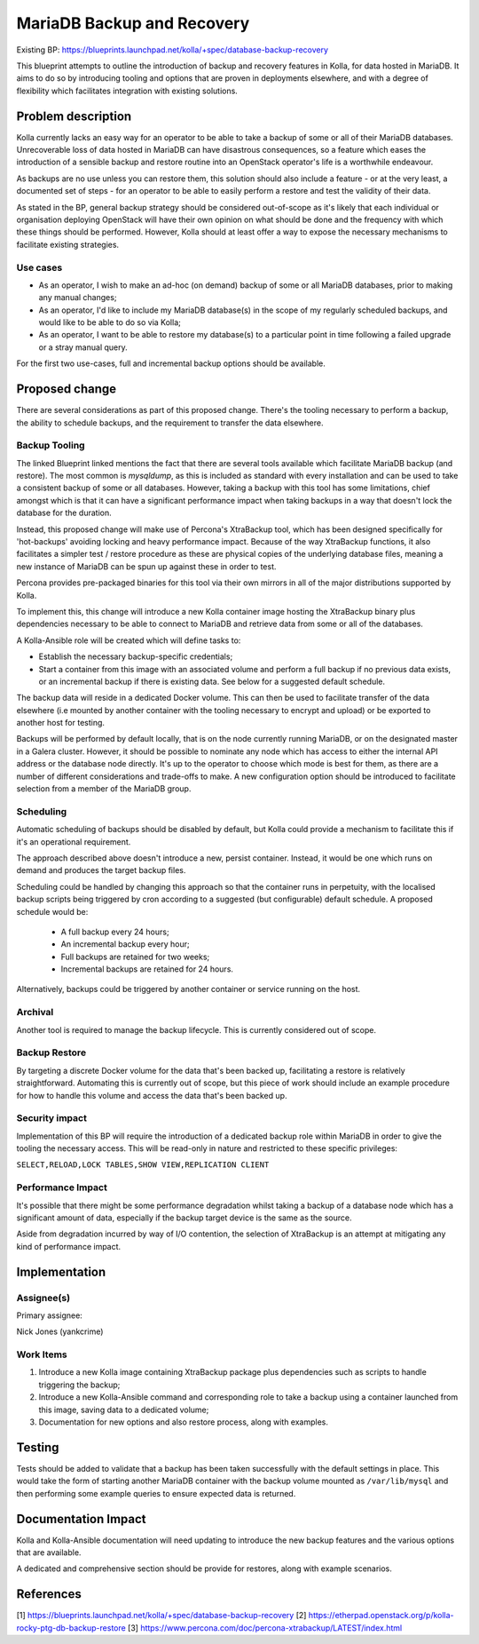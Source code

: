 ===========================
MariaDB Backup and Recovery
===========================

Existing BP: https://blueprints.launchpad.net/kolla/+spec/database-backup-recovery

This blueprint attempts to outline the introduction of backup and recovery
features in Kolla, for data hosted in MariaDB.  It aims to do so by
introducing tooling and options that are proven in deployments elsewhere, and
with a degree of flexibility which facilitates integration with existing
solutions.

Problem description
===================

Kolla currently lacks an easy way for an operator to be able to take a backup
of some or all of their MariaDB databases.  Unrecoverable loss of data hosted
in MariaDB can have disastrous consequences, so a feature which eases the
introduction of a sensible backup and restore routine into an OpenStack
operator's life is a worthwhile endeavour.

As backups are no use unless you can restore them, this solution should also
include a feature - or at the very least, a documented set of steps - for an
operator to be able to easily perform a restore and test the validity of their
data.

As stated in the BP, general backup strategy should be considered out-of-scope
as it's likely that each individual or organisation deploying OpenStack will
have their own opinion on what should be done and the frequency with which
these things should be performed.  However, Kolla should at least offer a way
to expose the necessary mechanisms to facilitate existing strategies.

Use cases
---------

- As an operator, I wish to make an ad-hoc (on demand) backup of some or all
  MariaDB databases, prior to making any manual changes;

- As an operator, I'd like to include my MariaDB database(s) in the scope of my
  regularly scheduled backups, and would like to be able to do so via Kolla;

- As an operator, I want to be able to restore my database(s) to a particular
  point in time following a failed upgrade or a stray manual query.

For the first two use-cases, full and incremental backup options should be
available.

Proposed change
===============

There are several considerations as part of this proposed change.  There's the
tooling necessary to perform a backup, the ability to schedule backups, and the
requirement to transfer the data elsewhere.

Backup Tooling
--------------

The linked Blueprint linked mentions the fact that there are several tools
available which facilitate MariaDB backup (and restore).  The most common is
`mysqldump`, as this is included as standard with every installation and can
be used to take a consistent backup of some or all databases.  However, taking
a backup with this tool has some limitations, chief amongst which is that it
can have a significant performance impact when taking backups in a way that
doesn't lock the database for the duration.

Instead, this proposed change will make use of Percona's XtraBackup tool, which
has been designed specifically for 'hot-backups' avoiding locking and heavy
performance impact. Because of the way XtraBackup functions, it also
facilitates a simpler test / restore procedure as these are physical copies of
the underlying database files, meaning a new instance of MariaDB can be spun up
against these in order to test.

Percona provides pre-packaged binaries for this tool via their own mirrors in
all of the major distributions supported by Kolla.

To implement this, this change will introduce a new Kolla container image
hosting the XtraBackup binary plus dependencies necessary to be able to
connect to MariaDB and retrieve data from some or all of the databases.

A Kolla-Ansible role will be created which will define tasks to:

* Establish the necessary backup-specific credentials;

* Start a container from this image with an associated volume and perform a
  full backup if no previous data exists, or an incremental backup if there is
  existing data.  See below for a suggested default schedule.

The backup data will reside in a dedicated Docker volume.  This can then be
used to facilitate transfer of the data elsewhere (i.e mounted by another
container with the tooling necessary to encrypt and upload) or be exported to
another host for testing.

Backups will be performed by default locally, that is on the node currently
running MariaDB, or on the designated master in a Galera cluster.  However, it
should be possible to nominate any node which has access to either the internal
API address or the database node directly.  It's up to the operator to choose
which mode is best for them, as there are a number of different considerations
and trade-offs to make.  A new configuration option should be introduced to
facilitate selection from a member of the MariaDB group.

Scheduling
----------

Automatic scheduling of backups should be disabled by default, but Kolla could
provide a mechanism to facilitate this if it's an operational requirement.

The approach described above doesn't introduce a new, persist container.
Instead, it would be one which runs on demand and produces the target backup
files.

Scheduling could be handled by changing this approach so that the container
runs in perpetuity, with the localised backup scripts being triggered by cron
according to a suggested (but configurable) default schedule.  A proposed
schedule would be:

  * A full backup every 24 hours;
  * An incremental backup every hour;
  * Full backups are retained for two weeks;
  * Incremental backups are retained for 24 hours.

Alternatively, backups could be triggered by another container or service
running on the host.

Archival
--------

Another tool is required to manage the backup lifecycle.  This is currently
considered out of scope.

Backup Restore
--------------

By targeting a discrete Docker volume for the data that's been backed up,
facilitating a restore is relatively straightforward.  Automating this is
currently out of scope, but this piece of work should include an example
procedure for how to handle this volume and access the data that's been backed
up.

Security impact
---------------

Implementation of this BP will require the introduction of a dedicated backup
role within MariaDB in order to give the tooling the necessary access.  This
will be read-only in nature and restricted to these specific privileges:

``SELECT,RELOAD,LOCK TABLES,SHOW VIEW,REPLICATION CLIENT``

Performance Impact
------------------

It's possible that there might be some performance degradation whilst taking a
backup of a database node which has a significant amount of data, especially if
the backup target device is the same as the source.

Aside from degradation incurred by way of I/O contention, the selection of
XtraBackup is an attempt at mitigating any kind of performance impact.

Implementation
==============

Assignee(s)
-----------

Primary assignee:

Nick Jones (yankcrime)

Work Items
----------

1. Introduce a new Kolla image containing XtraBackup package plus dependencies
   such as scripts to handle triggering the backup;

2. Introduce a new Kolla-Ansible command and corresponding role to take a
   backup using a container launched from this image, saving data to a
   dedicated volume;

3. Documentation for new options and also restore process, along with examples.

Testing
=======

Tests should be added to validate that a backup has been taken successfully
with the default settings in place.  This would take the form of starting
another MariaDB container with the backup volume mounted as ``/var/lib/mysql``
and then performing some example queries to ensure expected data is returned.

Documentation Impact
====================

Kolla and Kolla-Ansible documentation will need updating to introduce the new
backup features and the various options that are available.

A dedicated and comprehensive section should be provide for restores, along
with example scenarios.

References
==========
[1] https://blueprints.launchpad.net/kolla/+spec/database-backup-recovery
[2] https://etherpad.openstack.org/p/kolla-rocky-ptg-db-backup-restore
[3] https://www.percona.com/doc/percona-xtrabackup/LATEST/index.html
